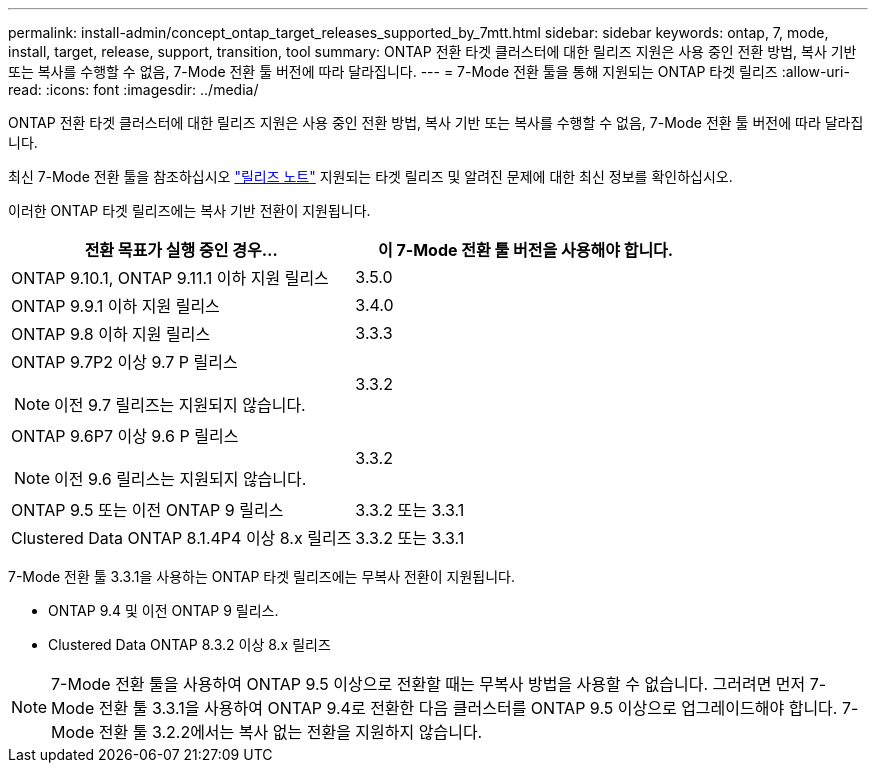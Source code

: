 ---
permalink: install-admin/concept_ontap_target_releases_supported_by_7mtt.html 
sidebar: sidebar 
keywords: ontap, 7, mode, install, target, release, support, transition, tool 
summary: ONTAP 전환 타겟 클러스터에 대한 릴리즈 지원은 사용 중인 전환 방법, 복사 기반 또는 복사를 수행할 수 없음, 7-Mode 전환 툴 버전에 따라 달라집니다. 
---
= 7-Mode 전환 툴을 통해 지원되는 ONTAP 타겟 릴리즈
:allow-uri-read: 
:icons: font
:imagesdir: ../media/


[role="lead"]
ONTAP 전환 타겟 클러스터에 대한 릴리즈 지원은 사용 중인 전환 방법, 복사 기반 또는 복사를 수행할 수 없음, 7-Mode 전환 툴 버전에 따라 달라집니다.

최신 7-Mode 전환 툴을 참조하십시오 link:http://docs.netapp.com/us-en/ontap-7mode-transition/releasenotes.html["릴리즈 노트"] 지원되는 타겟 릴리즈 및 알려진 문제에 대한 최신 정보를 확인하십시오.

이러한 ONTAP 타겟 릴리즈에는 복사 기반 전환이 지원됩니다.

|===
| 전환 목표가 실행 중인 경우... | 이 7-Mode 전환 툴 버전을 사용해야 합니다. 


 a| 
ONTAP 9.10.1, ONTAP 9.11.1 이하 지원 릴리스
 a| 
3.5.0



 a| 
ONTAP 9.9.1 이하 지원 릴리스
 a| 
3.4.0



 a| 
ONTAP 9.8 이하 지원 릴리스
 a| 
3.3.3



 a| 
ONTAP 9.7P2 이상 9.7 P 릴리스


NOTE: 이전 9.7 릴리즈는 지원되지 않습니다.
 a| 
3.3.2



 a| 
ONTAP 9.6P7 이상 9.6 P 릴리스


NOTE: 이전 9.6 릴리스는 지원되지 않습니다.
 a| 
3.3.2



 a| 
ONTAP 9.5 또는 이전 ONTAP 9 릴리스
 a| 
3.3.2 또는 3.3.1



 a| 
Clustered Data ONTAP 8.1.4P4 이상 8.x 릴리즈
 a| 
3.3.2 또는 3.3.1

|===
7-Mode 전환 툴 3.3.1을 사용하는 ONTAP 타겟 릴리즈에는 무복사 전환이 지원됩니다.

* ONTAP 9.4 및 이전 ONTAP 9 릴리스.
* Clustered Data ONTAP 8.3.2 이상 8.x 릴리즈



NOTE: 7-Mode 전환 툴을 사용하여 ONTAP 9.5 이상으로 전환할 때는 무복사 방법을 사용할 수 없습니다. 그러려면 먼저 7-Mode 전환 툴 3.3.1을 사용하여 ONTAP 9.4로 전환한 다음 클러스터를 ONTAP 9.5 이상으로 업그레이드해야 합니다. 7-Mode 전환 툴 3.2.2에서는 복사 없는 전환을 지원하지 않습니다.
